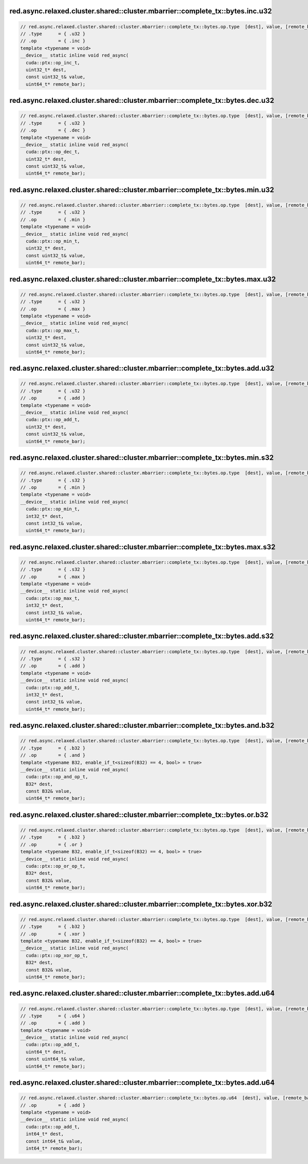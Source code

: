 ..
   This file was automatically generated. Do not edit.

red.async.relaxed.cluster.shared::cluster.mbarrier::complete_tx::bytes.inc.u32
^^^^^^^^^^^^^^^^^^^^^^^^^^^^^^^^^^^^^^^^^^^^^^^^^^^^^^^^^^^^^^^^^^^^^^^^^^^^^^
.. code-block:: cuda

   // red.async.relaxed.cluster.shared::cluster.mbarrier::complete_tx::bytes.op.type  [dest], value, [remote_bar];  // PTX ISA 81, SM_90
   // .type      = { .u32 }
   // .op        = { .inc }
   template <typename = void>
   __device__ static inline void red_async(
     cuda::ptx::op_inc_t,
     uint32_t* dest,
     const uint32_t& value,
     uint64_t* remote_bar);

red.async.relaxed.cluster.shared::cluster.mbarrier::complete_tx::bytes.dec.u32
^^^^^^^^^^^^^^^^^^^^^^^^^^^^^^^^^^^^^^^^^^^^^^^^^^^^^^^^^^^^^^^^^^^^^^^^^^^^^^
.. code-block:: cuda

   // red.async.relaxed.cluster.shared::cluster.mbarrier::complete_tx::bytes.op.type  [dest], value, [remote_bar];  // PTX ISA 81, SM_90
   // .type      = { .u32 }
   // .op        = { .dec }
   template <typename = void>
   __device__ static inline void red_async(
     cuda::ptx::op_dec_t,
     uint32_t* dest,
     const uint32_t& value,
     uint64_t* remote_bar);

red.async.relaxed.cluster.shared::cluster.mbarrier::complete_tx::bytes.min.u32
^^^^^^^^^^^^^^^^^^^^^^^^^^^^^^^^^^^^^^^^^^^^^^^^^^^^^^^^^^^^^^^^^^^^^^^^^^^^^^
.. code-block:: cuda

   // red.async.relaxed.cluster.shared::cluster.mbarrier::complete_tx::bytes.op.type  [dest], value, [remote_bar];  // PTX ISA 81, SM_90
   // .type      = { .u32 }
   // .op        = { .min }
   template <typename = void>
   __device__ static inline void red_async(
     cuda::ptx::op_min_t,
     uint32_t* dest,
     const uint32_t& value,
     uint64_t* remote_bar);

red.async.relaxed.cluster.shared::cluster.mbarrier::complete_tx::bytes.max.u32
^^^^^^^^^^^^^^^^^^^^^^^^^^^^^^^^^^^^^^^^^^^^^^^^^^^^^^^^^^^^^^^^^^^^^^^^^^^^^^
.. code-block:: cuda

   // red.async.relaxed.cluster.shared::cluster.mbarrier::complete_tx::bytes.op.type  [dest], value, [remote_bar];  // PTX ISA 81, SM_90
   // .type      = { .u32 }
   // .op        = { .max }
   template <typename = void>
   __device__ static inline void red_async(
     cuda::ptx::op_max_t,
     uint32_t* dest,
     const uint32_t& value,
     uint64_t* remote_bar);

red.async.relaxed.cluster.shared::cluster.mbarrier::complete_tx::bytes.add.u32
^^^^^^^^^^^^^^^^^^^^^^^^^^^^^^^^^^^^^^^^^^^^^^^^^^^^^^^^^^^^^^^^^^^^^^^^^^^^^^
.. code-block:: cuda

   // red.async.relaxed.cluster.shared::cluster.mbarrier::complete_tx::bytes.op.type  [dest], value, [remote_bar];  // PTX ISA 81, SM_90
   // .type      = { .u32 }
   // .op        = { .add }
   template <typename = void>
   __device__ static inline void red_async(
     cuda::ptx::op_add_t,
     uint32_t* dest,
     const uint32_t& value,
     uint64_t* remote_bar);

red.async.relaxed.cluster.shared::cluster.mbarrier::complete_tx::bytes.min.s32
^^^^^^^^^^^^^^^^^^^^^^^^^^^^^^^^^^^^^^^^^^^^^^^^^^^^^^^^^^^^^^^^^^^^^^^^^^^^^^
.. code-block:: cuda

   // red.async.relaxed.cluster.shared::cluster.mbarrier::complete_tx::bytes.op.type  [dest], value, [remote_bar];  // PTX ISA 81, SM_90
   // .type      = { .s32 }
   // .op        = { .min }
   template <typename = void>
   __device__ static inline void red_async(
     cuda::ptx::op_min_t,
     int32_t* dest,
     const int32_t& value,
     uint64_t* remote_bar);

red.async.relaxed.cluster.shared::cluster.mbarrier::complete_tx::bytes.max.s32
^^^^^^^^^^^^^^^^^^^^^^^^^^^^^^^^^^^^^^^^^^^^^^^^^^^^^^^^^^^^^^^^^^^^^^^^^^^^^^
.. code-block:: cuda

   // red.async.relaxed.cluster.shared::cluster.mbarrier::complete_tx::bytes.op.type  [dest], value, [remote_bar];  // PTX ISA 81, SM_90
   // .type      = { .s32 }
   // .op        = { .max }
   template <typename = void>
   __device__ static inline void red_async(
     cuda::ptx::op_max_t,
     int32_t* dest,
     const int32_t& value,
     uint64_t* remote_bar);

red.async.relaxed.cluster.shared::cluster.mbarrier::complete_tx::bytes.add.s32
^^^^^^^^^^^^^^^^^^^^^^^^^^^^^^^^^^^^^^^^^^^^^^^^^^^^^^^^^^^^^^^^^^^^^^^^^^^^^^
.. code-block:: cuda

   // red.async.relaxed.cluster.shared::cluster.mbarrier::complete_tx::bytes.op.type  [dest], value, [remote_bar];  // PTX ISA 81, SM_90
   // .type      = { .s32 }
   // .op        = { .add }
   template <typename = void>
   __device__ static inline void red_async(
     cuda::ptx::op_add_t,
     int32_t* dest,
     const int32_t& value,
     uint64_t* remote_bar);

red.async.relaxed.cluster.shared::cluster.mbarrier::complete_tx::bytes.and.b32
^^^^^^^^^^^^^^^^^^^^^^^^^^^^^^^^^^^^^^^^^^^^^^^^^^^^^^^^^^^^^^^^^^^^^^^^^^^^^^
.. code-block:: cuda

   // red.async.relaxed.cluster.shared::cluster.mbarrier::complete_tx::bytes.op.type  [dest], value, [remote_bar];  // PTX ISA 81, SM_90
   // .type      = { .b32 }
   // .op        = { .and }
   template <typename B32, enable_if_t<sizeof(B32) == 4, bool> = true>
   __device__ static inline void red_async(
     cuda::ptx::op_and_op_t,
     B32* dest,
     const B32& value,
     uint64_t* remote_bar);

red.async.relaxed.cluster.shared::cluster.mbarrier::complete_tx::bytes.or.b32
^^^^^^^^^^^^^^^^^^^^^^^^^^^^^^^^^^^^^^^^^^^^^^^^^^^^^^^^^^^^^^^^^^^^^^^^^^^^^
.. code-block:: cuda

   // red.async.relaxed.cluster.shared::cluster.mbarrier::complete_tx::bytes.op.type  [dest], value, [remote_bar];  // PTX ISA 81, SM_90
   // .type      = { .b32 }
   // .op        = { .or }
   template <typename B32, enable_if_t<sizeof(B32) == 4, bool> = true>
   __device__ static inline void red_async(
     cuda::ptx::op_or_op_t,
     B32* dest,
     const B32& value,
     uint64_t* remote_bar);

red.async.relaxed.cluster.shared::cluster.mbarrier::complete_tx::bytes.xor.b32
^^^^^^^^^^^^^^^^^^^^^^^^^^^^^^^^^^^^^^^^^^^^^^^^^^^^^^^^^^^^^^^^^^^^^^^^^^^^^^
.. code-block:: cuda

   // red.async.relaxed.cluster.shared::cluster.mbarrier::complete_tx::bytes.op.type  [dest], value, [remote_bar];  // PTX ISA 81, SM_90
   // .type      = { .b32 }
   // .op        = { .xor }
   template <typename B32, enable_if_t<sizeof(B32) == 4, bool> = true>
   __device__ static inline void red_async(
     cuda::ptx::op_xor_op_t,
     B32* dest,
     const B32& value,
     uint64_t* remote_bar);

red.async.relaxed.cluster.shared::cluster.mbarrier::complete_tx::bytes.add.u64
^^^^^^^^^^^^^^^^^^^^^^^^^^^^^^^^^^^^^^^^^^^^^^^^^^^^^^^^^^^^^^^^^^^^^^^^^^^^^^
.. code-block:: cuda

   // red.async.relaxed.cluster.shared::cluster.mbarrier::complete_tx::bytes.op.type  [dest], value, [remote_bar];  // PTX ISA 81, SM_90
   // .type      = { .u64 }
   // .op        = { .add }
   template <typename = void>
   __device__ static inline void red_async(
     cuda::ptx::op_add_t,
     uint64_t* dest,
     const uint64_t& value,
     uint64_t* remote_bar);

red.async.relaxed.cluster.shared::cluster.mbarrier::complete_tx::bytes.add.u64
^^^^^^^^^^^^^^^^^^^^^^^^^^^^^^^^^^^^^^^^^^^^^^^^^^^^^^^^^^^^^^^^^^^^^^^^^^^^^^
.. code-block:: cuda

   // red.async.relaxed.cluster.shared::cluster.mbarrier::complete_tx::bytes.op.u64  [dest], value, [remote_bar]; // .u64 intentional PTX ISA 81, SM_90
   // .op        = { .add }
   template <typename = void>
   __device__ static inline void red_async(
     cuda::ptx::op_add_t,
     int64_t* dest,
     const int64_t& value,
     int64_t* remote_bar);
